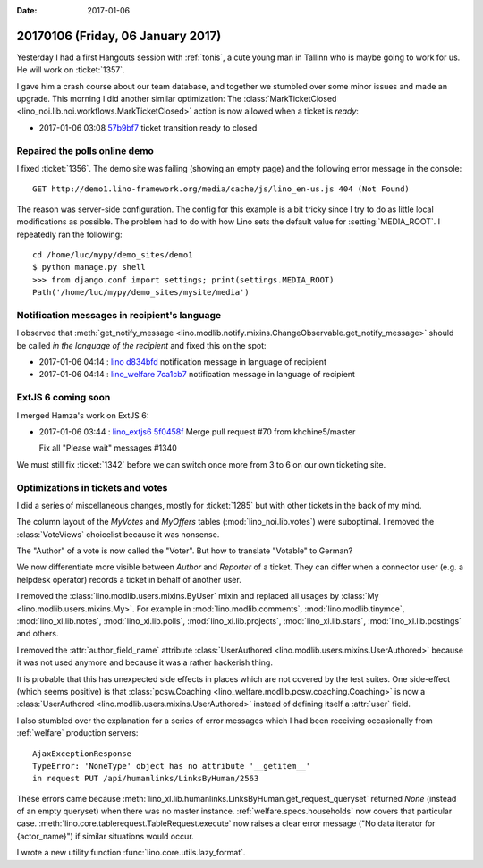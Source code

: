 :date: 2017-01-06

==================================
20170106 (Friday, 06 January 2017)
==================================

Yesterday I had a first Hangouts session with :ref:`tonis`, a cute
young man in Tallinn who is maybe going to work for us. He will work
on :ticket:`1357`.

I gave him a crash course about our team database, and together we
stumbled over some minor issues and made an upgrade.  This morning I
did another similar optimization: The :class:`MarkTicketClosed
<lino_noi.lib.noi.workflows.MarkTicketClosed>` action is now allowed
when a ticket is `ready`:

- 2017-01-06 03:08 `57b9bf7
  <https://github.com/lino-framework/noi/commit/cd248d22774faf2c73fd4d2001e30abbf57b9bf7>`__
  ticket transition ready to closed

Repaired the polls online demo
==============================

I fixed :ticket:`1356`.  The demo site was failing (showing an empty
page) and the following error message in the console::

  GET http://demo1.lino-framework.org/media/cache/js/lino_en-us.js 404 (Not Found)

The reason was server-side configuration. The config for this example
is a bit tricky since I try to do as little local modifications as
possible. The problem had to do with how Lino sets the default value
for :setting:`MEDIA_ROOT`. I repeatedly ran the following::

    cd /home/luc/mypy/demo_sites/demo1
    $ python manage.py shell
    >>> from django.conf import settings; print(settings.MEDIA_ROOT)
    Path('/home/luc/mypy/demo_sites/mysite/media')
    

Notification messages in recipient's language
=============================================
  
I observed that :meth:`get_notify_message
<lino.modlib.notify.mixins.ChangeObservable.get_notify_message>`
should be called *in the language of the recipient* and fixed this on
the spot:

- 2017-01-06 04:14 : `lino <http://www.lino-framework.org>`__
  `d834bfd <https://github.com/lino-framework/lino/commit/762d3e4905a97e7626307820f2018f859d834bfd>`__ notification message in language of recipient

- 2017-01-06 04:14 : `lino_welfare <https://welfare.lino-framework.org>`__
  `7ca1cb7 <https://github.com/lino-framework/welfare/commit/8da854ee984c7ada9e28f4c71640755827ca1cb7>`__ notification message in language of recipient

ExtJS 6 coming soon
===================

I merged Hamza's work on ExtJS 6:

- 2017-01-06 03:44 : `lino_extjs6 <http://www.lino-framework.org>`__
  `5f0458f <https://github.com/lino-framework/extjs6/commit/4d63b9e5e8d53b566d66a32c44b0545b15f0458f>`__ Merge pull request #70 from khchine5/master
  
  Fix all "Please wait" messages #1340

We must still fix :ticket:`1342` before we can switch once more from 3
to 6 on our own ticketing site.

Optimizations in tickets and votes
==================================

I did a series of miscellaneous changes, mostly for :ticket:`1285` but
with other tickets in the back of my mind.

The column layout of the `MyVotes` and `MyOffers` tables
(:mod:`lino_noi.lib.votes`) were suboptimal.  I removed the
:class:`VoteViews` choicelist because it was nonsense.

The "Author" of a vote is now called the "Voter".  But how to
translate "Votable" to German?

We now differentiate more visible between *Author* and *Reporter* of a
ticket. They can differ when a connector user (e.g. a helpdesk
operator) records a ticket in behalf of another user.

I removed the :class:`lino.modlib.users.mixins.ByUser` mixin and
replaced all usages by :class:`My <lino.modlib.users.mixins.My>`.
For example in :mod:`lino.modlib.comments`, 
:mod:`lino.modlib.tinymce`,
:mod:`lino_xl.lib.notes`,
:mod:`lino_xl.lib.polls`,
:mod:`lino_xl.lib.projects`,
:mod:`lino_xl.lib.stars`,
:mod:`lino_xl.lib.postings` and others.

I removed the :attr:`author_field_name` attribute :class:`UserAuthored
<lino.modlib.users.mixins.UserAuthored>` because it was not used
anymore and because it was a rather hackerish thing.
       
It is probable that this has unexpected side effects in places which
are not covered by the test suites.  One side-effect (which seems
positive) is that :class:`pcsw.Coaching
<lino_welfare.modlib.pcsw.coaching.Coaching>` is now a
:class:`UserAuthored <lino.modlib.users.mixins.UserAuthored>` instead
of defining itself a :attr:`user` field.

I also stumbled over the explanation for a series of error messages
which I had been receiving occasionally from :ref:`welfare` production
servers::

    AjaxExceptionResponse
    TypeError: 'NoneType' object has no attribute '__getitem__'
    in request PUT /api/humanlinks/LinksByHuman/2563
    
These errors came because
:meth:`lino_xl.lib.humanlinks.LinksByHuman.get_request_queryset`
returned `None` (instead of an empty queryset) when there was no
master instance.  :ref:`welfare.specs.households` now covers that
particular case.  :meth:`lino.core.tablerequest.TableRequest.execute`
now raises a clear error message ("No data iterator for {actor_name}")
if similar situations would occur.

I wrote a new utility function :func:`lino.core.utils.lazy_format`.
